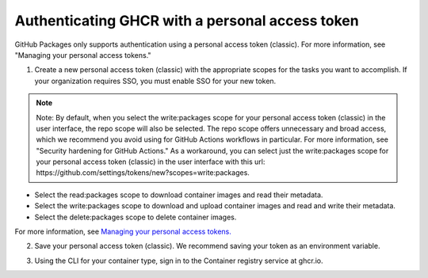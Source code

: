 Authenticating GHCR with a personal access token
=================================================

GitHub Packages only supports authentication using a personal access token (classic). For more information, see "Managing your personal access tokens."

1. Create a new personal access token (classic) with the appropriate scopes for the tasks you want to accomplish. If your organization requires SSO, you must enable SSO for your new token.

.. note::
  Note: By default, when you select the write:packages scope for your personal access token (classic) in the user interface, the repo scope will also be selected. The repo scope offers unnecessary and broad access, which we recommend you avoid using for GitHub Actions workflows in particular. For more information, see "Security hardening for GitHub Actions." As a workaround, you can select just the write:packages scope for your personal access token (classic) in the user interface with this url: https://github.com/settings/tokens/new?scopes=write:packages.

* Select the read:packages scope to download container images and read their metadata.
* Select the write:packages scope to download and upload container images and read and write their metadata.
* Select the delete:packages scope to delete container images.

For more information, see `Managing your personal access tokens. <https://docs.github.com/en/authentication/keeping-your-account-and-data-secure/creating-a-personal-access-token>`_

2. Save your personal access token (classic). We recommend saving your token as an environment variable.

.. raw:: html

  <div class="shell-wrap">
    <div class="shell-top-bar">Terminal</div>
    <div class="shell-body">
      <div class="command">export CR_PAT=YOUR_TOKEN</div>
    </div>
  </div>

3. Using the CLI for your container type, sign in to the Container registry service at ghcr.io.

.. raw:: html

  <div class="shell-wrap">
      <div class="shell-top-bar">Terminal</div>
      <div class="shell-body">
        <div class="command">echo $CR_PAT | docker login ghcr.io -u USERNAME --password-stdin
          <div class="output"> > Login Succeeded</div>
        </div>
      </div>
   </div>
